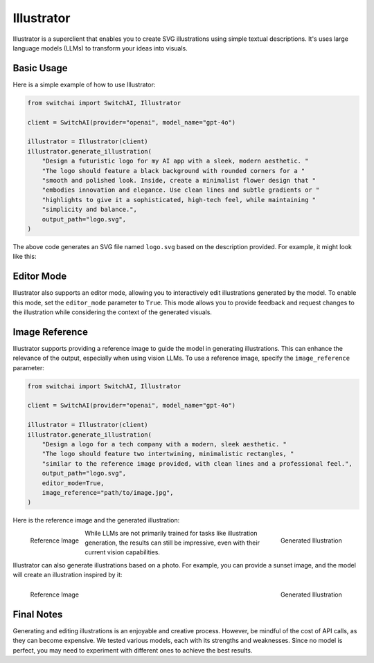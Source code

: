 Illustrator
===========

Illustrator is a superclient that enables you to create SVG illustrations using simple textual descriptions. It's uses large language models (LLMs) to transform your ideas into visuals.

Basic Usage
-----------
Here is a simple example of how to use Illustrator:

.. code-block:: python

    from switchai import SwitchAI, Illustrator

    client = SwitchAI(provider="openai", model_name="gpt-4o")

    illustrator = Illustrator(client)
    illustrator.generate_illustration(
        "Design a futuristic logo for my AI app with a sleek, modern aesthetic. "
        "The logo should feature a black background with rounded corners for a "
        "smooth and polished look. Inside, create a minimalist flower design that "
        "embodies innovation and elegance. Use clean lines and subtle gradients or "
        "highlights to give it a sophisticated, high-tech feel, while maintaining "
        "simplicity and balance.",
        output_path="logo.svg",
    )

The above code generates an SVG file named ``logo.svg`` based on the description provided. For example, it might look like this:

.. image:: ../_static/logo.png
    :alt: Example logo
    :align: center

Editor Mode
-----------
Illustrator also supports an editor mode, allowing you to interactively edit illustrations generated by the model. To enable this mode, set the ``editor_mode`` parameter to ``True``. This mode allows you to provide feedback and request changes to the illustration while considering the context of the generated visuals.

Image Reference
---------------
Illustrator supports providing a reference image to guide the model in generating illustrations. This can enhance the relevance of the output, especially when using vision LLMs. To use a reference image, specify the ``image_reference`` parameter:

.. code-block:: python

    from switchai import SwitchAI, Illustrator

    client = SwitchAI(provider="openai", model_name="gpt-4o")

    illustrator = Illustrator(client)
    illustrator.generate_illustration(
        "Design a logo for a tech company with a modern, sleek aesthetic. "
        "The logo should feature two intertwining, minimalistic rectangles, "
        "similar to the reference image provided, with clean lines and a professional feel.",
        output_path="logo.svg",
        editor_mode=True,
        image_reference="path/to/image.jpg",
    )


Here is the reference image and the generated illustration:

.. container:: figures-container

    .. figure:: ../_static/logo_2_reference.jpg
        :alt: Reference image for logo
        :align: left

        Reference Image

    .. figure:: ../_static/logo_2.png
        :alt: Generated logo illustration
        :align: right

        Generated Illustration

While LLMs are not primarily trained for tasks like illustration generation, the results can still be impressive, even with their current vision capabilities.

Illustrator can also generate illustrations based on a photo. For example, you can provide a sunset image, and the model will create an illustration inspired by it:

.. container:: figures-container

    .. figure:: ../_static/sunset_reference.jpg
        :alt: Reference image of a sunset
        :align: left
        :width: 360

        Reference Image

    .. figure:: ../_static/sunset_illustration.png
        :alt: Generated sunset illustration
        :align: right
        :width: 360

        Generated Illustration

Final Notes
-----------
Generating and editing illustrations is an enjoyable and creative process. However, be mindful of the cost of API calls, as they can become expensive. We tested various models, each with its strengths and weaknesses. Since no model is perfect, you may need to experiment with different ones to achieve the best results.
